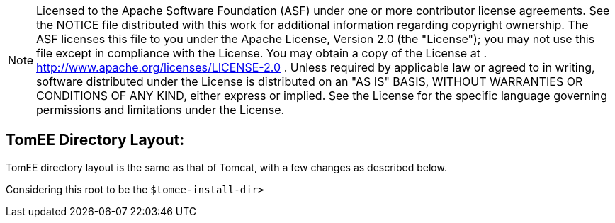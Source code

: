 :index-group: General Information
:jbake-date: 2018-12-05
:jbake-type: page
:jbake-status: published
:jbake-title: TomEE Directory Structure

NOTE: Licensed to the Apache Software Foundation (ASF) under
one or more contributor license agreements. See the NOTICE file
distributed with this work for additional information regarding
copyright ownership. The ASF licenses this file to you under the Apache
License, Version 2.0 (the "License"); you may not use this file except
in compliance with the License. You may obtain a copy of the License at
. http://www.apache.org/licenses/LICENSE-2.0 . Unless required by
applicable law or agreed to in writing, software distributed under the
License is distributed on an "AS IS" BASIS, WITHOUT WARRANTIES OR
CONDITIONS OF ANY KIND, either express or implied. See the License for
the specific language governing permissions and limitations under the
License.

== TomEE Directory Layout:

TomEE directory layout is the same as that of Tomcat, with a few changes
as described below.

Considering this root to be the `$tomee-install-dir>`
